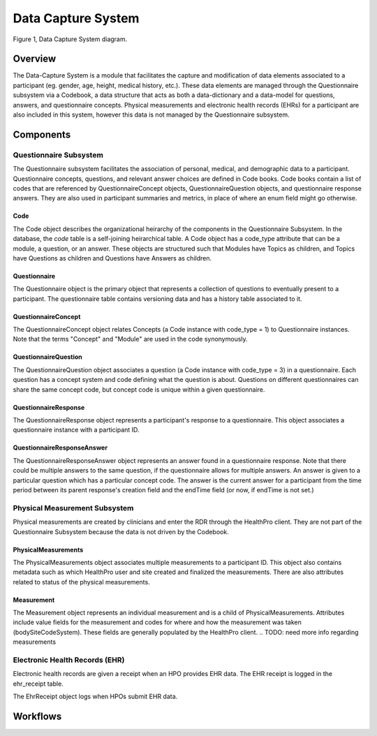Data Capture System
************************************************************
.. figure:: https://ipsumimage.appspot.com/640x360
   :align:  center
   :alt:    Data Capture System

   Figure 1, Data Capture System diagram.



Overview
============================================================
The Data-Capture System is a module that facilitates the capture and modification of data elements associated to a participant (eg. gender, age, height, medical history, etc.).  These data elements are managed through the Questionnaire subsystem via a Codebook, a data structure that acts as both a data-dictionary and a data-model for questions, answers, and questionnaire concepts.  Physical measurements and electronic health records (EHRs) for a participant are also included in this system, however this data is not managed by the Questionnaire subsystem.


Components
============================================================


Questionnaire Subsystem
------------------------------------------------------------
The Questionnaire subsystem facilitates the association of personal, medical, and demographic data to a participant. Questionnaire concepts, questions, and relevant answer choices are defined in Code books.
Code books contain a list of codes that are referenced by QuestionnaireConcept objects, QuestionnaireQuestion objects, and questionnaire response answers. They are also used in participant summaries and metrics, in place of where an enum field might go otherwise.


Code
++++++++++++++++++++++++++++++++++++++++++++++++++++++++++++
The Code object describes the organizational heirarchy of the components in the Questionnaire Subsystem. In the database, the `code` table is a self-joining heirarchical table. A Code object has a code_type attribute that can be a module, a question, or an answer. These objects are structured such that Modules have Topics as children, and Topics have Questions as children and Questions have Answers as children.


Questionnaire
++++++++++++++++++++++++++++++++++++++++++++++++++++++++++++
The Questionnaire object is the primary object that represents a collection of questions to eventually present to a participant. The questionnaire table contains versioning data and has a history table associated to it.


QuestionnaireConcept
++++++++++++++++++++++++++++++++++++++++++++++++++++++++++++
The QuestionnaireConcept object relates Concepts (a Code instance with code_type = 1) to Questionnaire instances.  Note that the terms "Concept" and "Module" are used in the code synonymously.


QuestionnaireQuestion
++++++++++++++++++++++++++++++++++++++++++++++++++++++++++++
The QuestionnaireQuestion object associates a question (a Code instance with code_type = 3) in a questionnaire. Each question has a concept system and code defining what the question is about. Questions on different questionnaires can share the same concept code, but concept code is unique within a given questionnaire.


QuestionnaireResponse
++++++++++++++++++++++++++++++++++++++++++++++++++++++++++++
The QuestionnaireResponse object represents a participant's response to a questionnaire.  This object associates a questionnaire instance with a participant ID.


QuestionnaireResponseAnswer
++++++++++++++++++++++++++++++++++++++++++++++++++++++++++++
The QuestionnaireResponseAnswer object represents an answer found in a questionnaire response. Note that there could be multiple answers to the same question, if the questionnaire allows for multiple answers. An answer is given to a particular question which has a particular concept code. The answer is the current answer for a participant from the time period between its parent response's creation field and the endTime field (or now, if endTime is not set.)


Physical Measurement Subsystem
------------------------------------------------------------
Physical measurements are created by clinicians and enter the RDR through the HealthPro client. They are not part of the Questionnaire Subsystem because the data is not driven by the Codebook.


PhysicalMeasurements
++++++++++++++++++++++++++++++++++++++++++++++++++++++++++++
The PhysicalMeasurements object associates multiple measurements to a participant ID. This object also contains metadata such as which HealthPro user and site created and finalized the measurements. There are also attributes related to status of the physical measurements.


Measurement
++++++++++++++++++++++++++++++++++++++++++++++++++++++++++++
The Measurement object represents an individual measurement and is a child of PhysicalMeasurements. Attributes include value fields for the measurement and codes for where and how the measurement was taken (bodySiteCodeSystem).  These fields are generally populated by the HealthPro client.
.. TODO: need more info regarding measurements


Electronic Health Records (EHR)
------------------------------------------------------------
Electronic health records are given a receipt when an HPO provides EHR data. The EHR receipt is logged in the ehr_receipt table.

.. TODO: get any additional information regarding this.

The EhrReceipt object logs when HPOs submit EHR data.



Workflows
============================================================
.. TODO: define workflows here.
